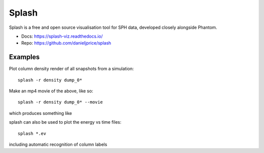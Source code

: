 Splash
======

Splash is a free and open source visualisation tool for SPH data, developed closely alongside Phantom.

- Docs: https://splash-viz.readthedocs.io/
- Repo: https://github.com/danieljprice/splash

Examples
--------

Plot column density render of all snapshots from a simulation::

    splash -r density dump_0*

Make an mp4 movie of the above, like so::

    splash -r density dump_0* --movie

which produces something like

.. raw:: html

    <div style="position: relative; padding-bottom: 56.25%; height: 0; overflow: hidden; max-width: 100%; height: auto;">
       <iframe width="560" height="315" src="https://www.youtube.com/embed/bPurbeQNgvI" title="YouTube video player" frameborder="0" allow="accelerometer; encrypted-media; web-share" referrerpolicy="strict-origin-when-cross-origin" allowfullscreen></iframe>
    </div>

splash can also be used to plot the energy vs time files::

   splash *.ev

including automatic recognition of column labels
